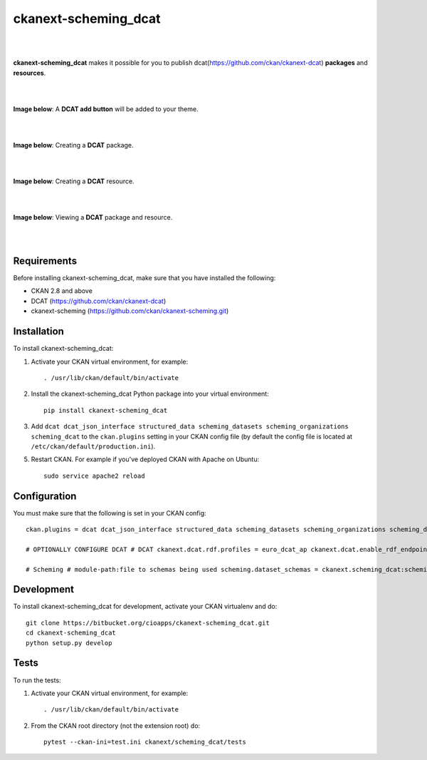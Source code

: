ckanext-scheming_dcat
=====================================

|
|

**ckanext-scheming_dcat** makes it possible for you to publish dcat(https://github.com/ckan/ckanext-dcat) **packages** and **resources**.

|
|

**Image below**: A **DCAT add button** will be added to your theme.

|

.. image:: docs/img/add_dcat_dataset.png
    :alt: DCAT add button

|

**Image below**: Creating a **DCAT** package.

|

.. image:: docs/img/create_dcat_package.png
    :alt: Creating a DCAT package

|

**Image below**: Creating a **DCAT** resource.

|

.. image:: docs/img/dcat_resource_create.png
    :alt: Creating a DCAT resource

|

**Image below**: Viewing a **DCAT** package and resource.

|

.. image:: docs/img/dcat_view.png
    :alt: Viewing a DCAT package and resource

|

Requirements
------------

Before installing ckanext-scheming_dcat, make sure that you have installed the following:

* CKAN 2.8 and above
* DCAT (https://github.com/ckan/ckanext-dcat)
* ckanext-scheming (https://github.com/ckan/ckanext-scheming.git)


Installation
------------

To install ckanext-scheming_dcat:

1. Activate your CKAN virtual environment, for example::

     . /usr/lib/ckan/default/bin/activate

2. Install the ckanext-scheming_dcat Python package into your virtual environment::

     pip install ckanext-scheming_dcat



3. Add ``dcat dcat_json_interface structured_data scheming_datasets scheming_organizations scheming_dcat`` to the ``ckan.plugins`` setting in your CKAN
   config file (by default the config file is located at
   ``/etc/ckan/default/production.ini``).

5. Restart CKAN. For example if you've deployed CKAN with Apache on Ubuntu::

     sudo service apache2 reload



Configuration
-------------

You must make sure that the following is set in your CKAN config::

    ckan.plugins = dcat dcat_json_interface structured_data scheming_datasets scheming_organizations scheming_dcat

    # OPTIONALLY CONFIGURE DCAT # DCAT ckanext.dcat.rdf.profiles = euro_dcat_ap ckanext.dcat.enable_rdf_endpoints = True

    # Scheming # module-path:file to schemas being used scheming.dataset_schemas = ckanext.scheming_dcat:scheming/dcat.yaml scheming.organization_schemas = ckanext.scheming_dcat:scheming/dcat_org.json scheming.presets = ckanext.scheming_dcat:scheming/presets.json


Development
-----------

To install ckanext-scheming_dcat for development, activate your CKAN virtualenv and do::

    git clone https://bitbucket.org/cioapps/ckanext-scheming_dcat.git
    cd ckanext-scheming_dcat
    python setup.py develop

Tests
-----

To run the tests:

1. Activate your CKAN virtual environment, for example::

     . /usr/lib/ckan/default/bin/activate


2. From the CKAN root directory (not the extension root) do::

    pytest --ckan-ini=test.ini ckanext/scheming_dcat/tests

